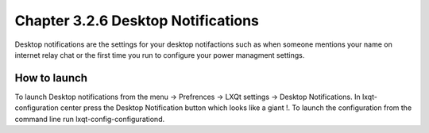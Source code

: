 Chapter 3.2.6 Desktop Notifications
===================================

Desktop notifications are the settings for your desktop notifactions such as when someone mentions your name on internet relay chat or the first time you run to configure your power managment settings.

How to launch
-------------
To launch Desktop notifications from the menu -> Prefrences -> LXQt settings -> Desktop Notifications. In lxqt-configuration center press the Desktop Notification button which looks like a giant !. To launch the configuration from the command line run lxqt-config-configurationd.  
